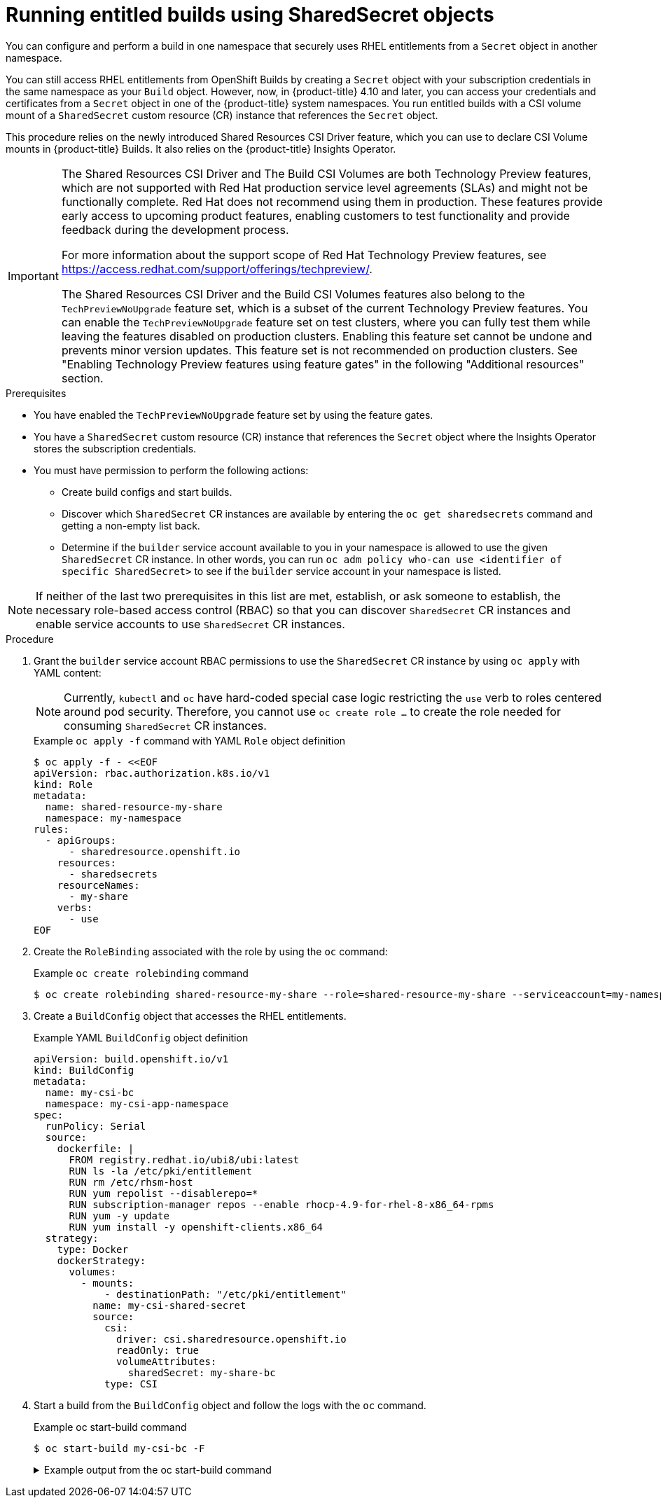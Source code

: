 :_content-type: PROCEDURE
[id="builds-running-entitled-builds-with-sharedsecret-objects_{context}"]
= Running entitled builds using SharedSecret objects

You can configure and perform a build in one namespace that securely uses RHEL entitlements from a `Secret` object in another namespace.

You can still access RHEL entitlements from OpenShift Builds by creating a `Secret` object with your subscription credentials in the same namespace as your `Build` object. However, now, in {product-title} 4.10 and later, you can access your credentials and certificates from a `Secret` object in one of the {product-title} system namespaces. You run entitled builds with a CSI volume mount of a `SharedSecret` custom resource (CR) instance that references the `Secret` object.

This procedure relies on the newly introduced Shared Resources CSI Driver feature, which you can use to declare CSI Volume mounts in {product-title} Builds. It also relies on the {product-title} Insights Operator.

[IMPORTANT]
====
[subs="attributes+"]
The Shared Resources CSI Driver and The Build CSI Volumes are both Technology Preview features, which are not supported with Red Hat production service level agreements (SLAs) and might not be functionally complete. Red Hat does not recommend using them in production. These features provide early access to upcoming product features, enabling customers to test functionality and provide feedback during the development process.

For more information about the support scope of Red Hat Technology Preview
features, see https://access.redhat.com/support/offerings/techpreview/.

The Shared Resources CSI Driver and the Build CSI Volumes features also belong to the `TechPreviewNoUpgrade` feature set, which is a subset of the current Technology Preview features. You can enable the `TechPreviewNoUpgrade` feature set on test clusters, where you can fully test them while leaving the features disabled on production clusters. Enabling this feature set cannot be undone and prevents minor version updates. This feature set is not recommended on production clusters. See "Enabling Technology Preview features using feature gates" in the following "Additional resources" section.
====

.Prerequisites

* You have enabled the  `TechPreviewNoUpgrade` feature set by using the feature gates.
* You have a `SharedSecret` custom resource (CR) instance that references the `Secret` object where the Insights Operator stores the subscription credentials.
* You must have permission to perform the following actions:
** Create build configs and start builds.
** Discover which `SharedSecret` CR instances are available by entering the `oc get sharedsecrets` command and getting a non-empty list back.
** Determine if the `builder` service account available to you in your namespace is allowed to use the given `SharedSecret` CR instance. In other words, you can run `oc adm policy who-can use <identifier of specific SharedSecret>` to see if the `builder` service account in your namespace is listed.

[NOTE]
====
If neither of the last two prerequisites in this list are met, establish, or ask someone to establish, the necessary role-based access control (RBAC) so that you can discover `SharedSecret` CR instances and enable service accounts to use `SharedSecret` CR instances.
====

.Procedure

. Grant the `builder` service account RBAC permissions to use the `SharedSecret` CR instance by using `oc apply` with YAML content:
+
[NOTE]
====
Currently, `kubectl` and `oc` have hard-coded special case logic restricting the `use` verb to roles centered around pod security. Therefore, you cannot use `oc create role ...` to create the role needed for consuming `SharedSecret` CR instances.
====
+
.Example `oc apply -f` command with YAML `Role` object definition
[source,terminal]
----
$ oc apply -f - <<EOF
apiVersion: rbac.authorization.k8s.io/v1
kind: Role
metadata:
  name: shared-resource-my-share
  namespace: my-namespace
rules:
  - apiGroups:
      - sharedresource.openshift.io
    resources:
      - sharedsecrets
    resourceNames:
      - my-share
    verbs:
      - use
EOF
----

. Create the `RoleBinding` associated with the role by using the `oc` command:
+
.Example `oc create rolebinding` command
[source,terminal]
----
$ oc create rolebinding shared-resource-my-share --role=shared-resource-my-share --serviceaccount=my-namespace:builder
----

. Create a `BuildConfig` object that accesses the RHEL entitlements.
+
.Example YAML `BuildConfig` object definition
[source,yaml]
----
apiVersion: build.openshift.io/v1
kind: BuildConfig
metadata:
  name: my-csi-bc
  namespace: my-csi-app-namespace
spec:
  runPolicy: Serial
  source:
    dockerfile: |
      FROM registry.redhat.io/ubi8/ubi:latest
      RUN ls -la /etc/pki/entitlement
      RUN rm /etc/rhsm-host
      RUN yum repolist --disablerepo=*
      RUN subscription-manager repos --enable rhocp-4.9-for-rhel-8-x86_64-rpms
      RUN yum -y update
      RUN yum install -y openshift-clients.x86_64
  strategy:
    type: Docker
    dockerStrategy:
      volumes:
        - mounts:
            - destinationPath: "/etc/pki/entitlement"
          name: my-csi-shared-secret
          source:
            csi:
              driver: csi.sharedresource.openshift.io
              readOnly: true
              volumeAttributes:
                sharedSecret: my-share-bc
            type: CSI
----

. Start a build from the `BuildConfig` object and follow the logs with the `oc` command.
+
.Example oc start-build command
[source,terminal]
----
$ oc start-build my-csi-bc -F
----
+
.Example output from the oc start-build command
[%collapsible]
====
[NOTE]
=====
Some sections of the following output have been replaced with `...`
=====
[source,terminal]
----
build.build.openshift.io/my-csi-bc-1 started
Caching blobs under "/var/cache/blobs".

Pulling image registry.redhat.io/ubi8/ubi:latest ...
Trying to pull registry.redhat.io/ubi8/ubi:latest...
Getting image source signatures
Copying blob sha256:5dcbdc60ea6b60326f98e2b49d6ebcb7771df4b70c6297ddf2d7dede6692df6e
Copying blob sha256:8671113e1c57d3106acaef2383f9bbfe1c45a26eacb03ec82786a494e15956c3
Copying config sha256:b81e86a2cb9a001916dc4697d7ed4777a60f757f0b8dcc2c4d8df42f2f7edb3a
Writing manifest to image destination
Storing signatures
Adding transient rw bind mount for /run/secrets/rhsm
STEP 1/9: FROM registry.redhat.io/ubi8/ubi:latest
STEP 2/9: RUN ls -la /etc/pki/entitlement
total 360
drwxrwxrwt. 2 root root 	80 Feb  3 20:28 .
drwxr-xr-x. 10 root root	154 Jan 27 15:53 ..
-rw-r--r--. 1 root root   3243 Feb  3 20:28 entitlement-key.pem
-rw-r--r--. 1 root root 362540 Feb  3 20:28 entitlement.pem
time="2022-02-03T20:28:32Z" level=warning msg="Adding metacopy option, configured globally"
--> 1ef7c6d8c1a
STEP 3/9: RUN rm /etc/rhsm-host
time="2022-02-03T20:28:33Z" level=warning msg="Adding metacopy option, configured globally"
--> b1c61f88b39
STEP 4/9: RUN yum repolist --disablerepo=*
Updating Subscription Management repositories.


...

--> b067f1d63eb
STEP 5/9: RUN subscription-manager repos --enable rhocp-4.9-for-rhel-8-x86_64-rpms
Repository 'rhocp-4.9-for-rhel-8-x86_64-rpms' is enabled for this system.
time="2022-02-03T20:28:40Z" level=warning msg="Adding metacopy option, configured globally"
--> 03927607ebd
STEP 6/9: RUN yum -y update
Updating Subscription Management repositories.

...

Upgraded:
  systemd-239-51.el8_5.3.x86_64      	systemd-libs-239-51.el8_5.3.x86_64
  systemd-pam-239-51.el8_5.3.x86_64
Installed:
  diffutils-3.6-6.el8.x86_64           	libxkbcommon-0.9.1-1.el8.x86_64
  xkeyboard-config-2.28-1.el8.noarch

Complete!
time="2022-02-03T20:29:05Z" level=warning msg="Adding metacopy option, configured globally"
--> db57e92ff63
STEP 7/9: RUN yum install -y openshift-clients.x86_64
Updating Subscription Management repositories.

...

Installed:
  bash-completion-1:2.7-5.el8.noarch
  libpkgconf-1.4.2-1.el8.x86_64
  openshift-clients-4.9.0-202201211735.p0.g3f16530.assembly.stream.el8.x86_64
  pkgconf-1.4.2-1.el8.x86_64
  pkgconf-m4-1.4.2-1.el8.noarch
  pkgconf-pkg-config-1.4.2-1.el8.x86_64

Complete!
time="2022-02-03T20:29:19Z" level=warning msg="Adding metacopy option, configured globally"
--> 609507b059e
STEP 8/9: ENV "OPENSHIFT_BUILD_NAME"="my-csi-bc-1" "OPENSHIFT_BUILD_NAMESPACE"="my-csi-app-namespace"
--> cab2da3efc4
STEP 9/9: LABEL "io.openshift.build.name"="my-csi-bc-1" "io.openshift.build.namespace"="my-csi-app-namespace"
COMMIT temp.builder.openshift.io/my-csi-app-namespace/my-csi-bc-1:edfe12ca
--> 821b582320b
Successfully tagged temp.builder.openshift.io/my-csi-app-namespace/my-csi-bc-1:edfe12ca
821b582320b41f1d7bab4001395133f86fa9cc99cc0b2b64c5a53f2b6750db91
Build complete, no image push requested
----
====
